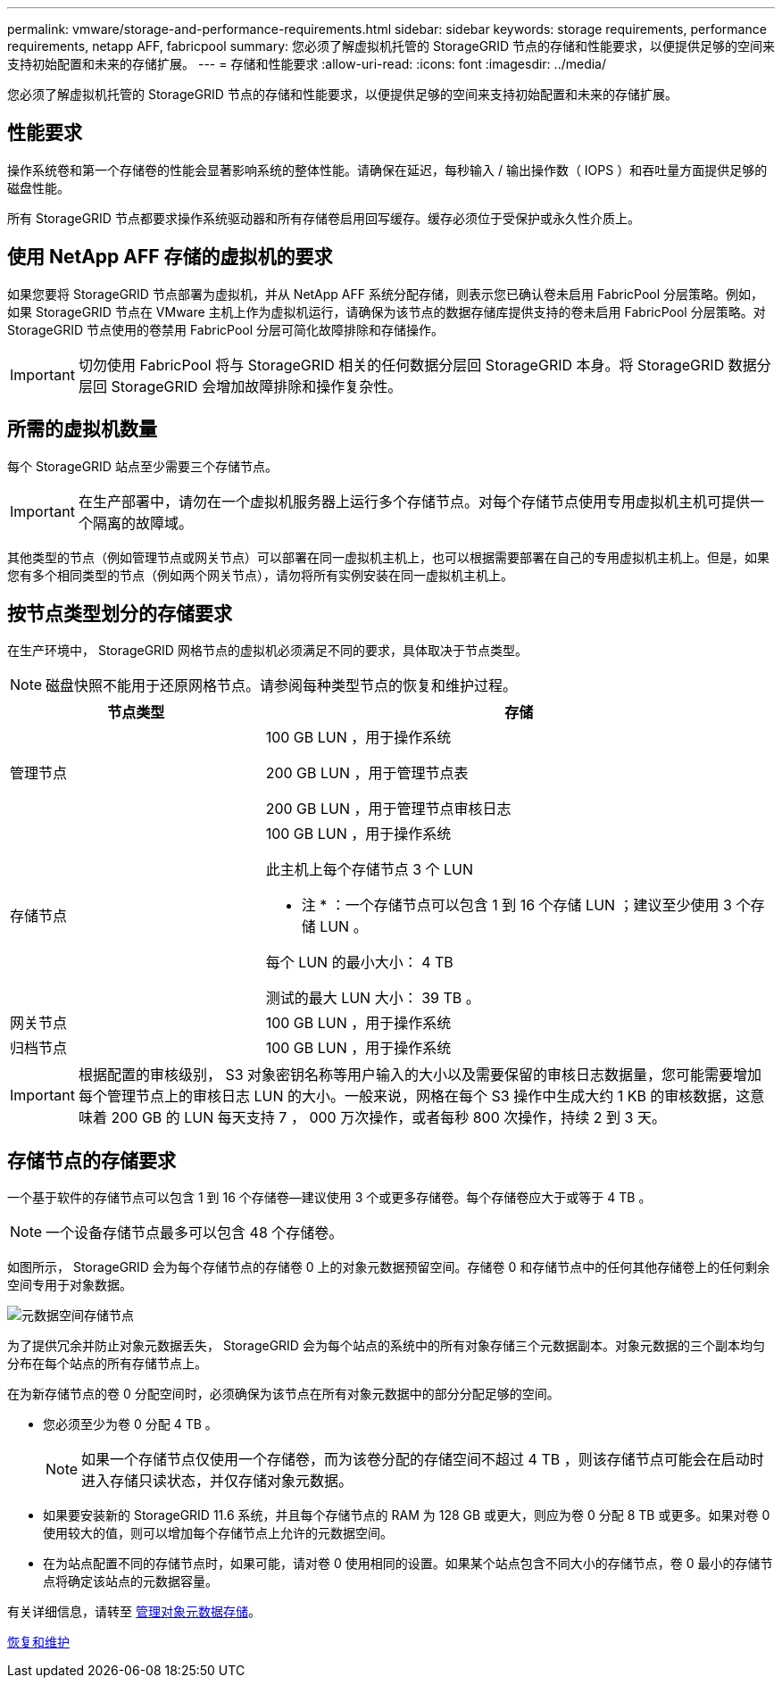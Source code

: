 ---
permalink: vmware/storage-and-performance-requirements.html 
sidebar: sidebar 
keywords: storage requirements, performance requirements, netapp AFF, fabricpool 
summary: 您必须了解虚拟机托管的 StorageGRID 节点的存储和性能要求，以便提供足够的空间来支持初始配置和未来的存储扩展。 
---
= 存储和性能要求
:allow-uri-read: 
:icons: font
:imagesdir: ../media/


[role="lead"]
您必须了解虚拟机托管的 StorageGRID 节点的存储和性能要求，以便提供足够的空间来支持初始配置和未来的存储扩展。



== 性能要求

操作系统卷和第一个存储卷的性能会显著影响系统的整体性能。请确保在延迟，每秒输入 / 输出操作数（ IOPS ）和吞吐量方面提供足够的磁盘性能。

所有 StorageGRID 节点都要求操作系统驱动器和所有存储卷启用回写缓存。缓存必须位于受保护或永久性介质上。



== 使用 NetApp AFF 存储的虚拟机的要求

如果您要将 StorageGRID 节点部署为虚拟机，并从 NetApp AFF 系统分配存储，则表示您已确认卷未启用 FabricPool 分层策略。例如，如果 StorageGRID 节点在 VMware 主机上作为虚拟机运行，请确保为该节点的数据存储库提供支持的卷未启用 FabricPool 分层策略。对 StorageGRID 节点使用的卷禁用 FabricPool 分层可简化故障排除和存储操作。


IMPORTANT: 切勿使用 FabricPool 将与 StorageGRID 相关的任何数据分层回 StorageGRID 本身。将 StorageGRID 数据分层回 StorageGRID 会增加故障排除和操作复杂性。



== 所需的虚拟机数量

每个 StorageGRID 站点至少需要三个存储节点。


IMPORTANT: 在生产部署中，请勿在一个虚拟机服务器上运行多个存储节点。对每个存储节点使用专用虚拟机主机可提供一个隔离的故障域。

其他类型的节点（例如管理节点或网关节点）可以部署在同一虚拟机主机上，也可以根据需要部署在自己的专用虚拟机主机上。但是，如果您有多个相同类型的节点（例如两个网关节点），请勿将所有实例安装在同一虚拟机主机上。



== 按节点类型划分的存储要求

在生产环境中， StorageGRID 网格节点的虚拟机必须满足不同的要求，具体取决于节点类型。


NOTE: 磁盘快照不能用于还原网格节点。请参阅每种类型节点的恢复和维护过程。

[cols="1a,2a"]
|===
| 节点类型 | 存储 


 a| 
管理节点
 a| 
100 GB LUN ，用于操作系统

200 GB LUN ，用于管理节点表

200 GB LUN ，用于管理节点审核日志



 a| 
存储节点
 a| 
100 GB LUN ，用于操作系统

此主机上每个存储节点 3 个 LUN

* 注 * ：一个存储节点可以包含 1 到 16 个存储 LUN ；建议至少使用 3 个存储 LUN 。

每个 LUN 的最小大小： 4 TB

测试的最大 LUN 大小： 39 TB 。



 a| 
网关节点
 a| 
100 GB LUN ，用于操作系统



 a| 
归档节点
 a| 
100 GB LUN ，用于操作系统

|===

IMPORTANT: 根据配置的审核级别， S3 对象密钥名称等用户输入的大小以及需要保留的审核日志数据量，您可能需要增加每个管理节点上的审核日志 LUN 的大小。一般来说，网格在每个 S3 操作中生成大约 1 KB 的审核数据，这意味着 200 GB 的 LUN 每天支持 7 ， 000 万次操作，或者每秒 800 次操作，持续 2 到 3 天。



== 存储节点的存储要求

一个基于软件的存储节点可以包含 1 到 16 个存储卷—建议使用 3 个或更多存储卷。每个存储卷应大于或等于 4 TB 。


NOTE: 一个设备存储节点最多可以包含 48 个存储卷。

如图所示， StorageGRID 会为每个存储节点的存储卷 0 上的对象元数据预留空间。存储卷 0 和存储节点中的任何其他存储卷上的任何剩余空间专用于对象数据。

image::../media/metadata_space_storage_node.png[元数据空间存储节点]

为了提供冗余并防止对象元数据丢失， StorageGRID 会为每个站点的系统中的所有对象存储三个元数据副本。对象元数据的三个副本均匀分布在每个站点的所有存储节点上。

在为新存储节点的卷 0 分配空间时，必须确保为该节点在所有对象元数据中的部分分配足够的空间。

* 您必须至少为卷 0 分配 4 TB 。
+

NOTE: 如果一个存储节点仅使用一个存储卷，而为该卷分配的存储空间不超过 4 TB ，则该存储节点可能会在启动时进入存储只读状态，并仅存储对象元数据。

* 如果要安装新的 StorageGRID 11.6 系统，并且每个存储节点的 RAM 为 128 GB 或更大，则应为卷 0 分配 8 TB 或更多。如果对卷 0 使用较大的值，则可以增加每个存储节点上允许的元数据空间。
* 在为站点配置不同的存储节点时，如果可能，请对卷 0 使用相同的设置。如果某个站点包含不同大小的存储节点，卷 0 最小的存储节点将确定该站点的元数据容量。


有关详细信息，请转至 xref:../admin/managing-object-metadata-storage.adoc[管理对象元数据存储]。

xref:../maintain/index.adoc[恢复和维护]
